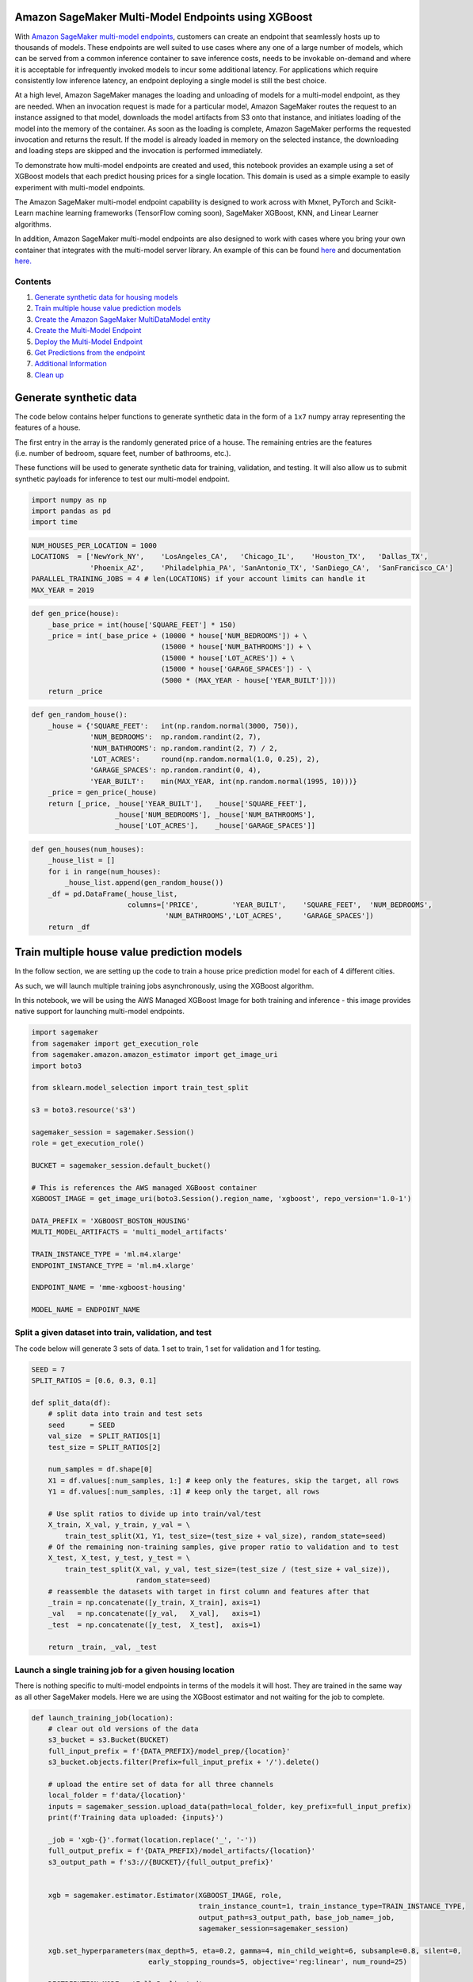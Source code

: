 Amazon SageMaker Multi-Model Endpoints using XGBoost
====================================================

With `Amazon SageMaker multi-model
endpoints <https://docs.aws.amazon.com/sagemaker/latest/dg/multi-model-endpoints.html>`__,
customers can create an endpoint that seamlessly hosts up to thousands
of models. These endpoints are well suited to use cases where any one of
a large number of models, which can be served from a common inference
container to save inference costs, needs to be invokable on-demand and
where it is acceptable for infrequently invoked models to incur some
additional latency. For applications which require consistently low
inference latency, an endpoint deploying a single model is still the
best choice.

At a high level, Amazon SageMaker manages the loading and unloading of
models for a multi-model endpoint, as they are needed. When an
invocation request is made for a particular model, Amazon SageMaker
routes the request to an instance assigned to that model, downloads the
model artifacts from S3 onto that instance, and initiates loading of the
model into the memory of the container. As soon as the loading is
complete, Amazon SageMaker performs the requested invocation and returns
the result. If the model is already loaded in memory on the selected
instance, the downloading and loading steps are skipped and the
invocation is performed immediately.

To demonstrate how multi-model endpoints are created and used, this
notebook provides an example using a set of XGBoost models that each
predict housing prices for a single location. This domain is used as a
simple example to easily experiment with multi-model endpoints.

The Amazon SageMaker multi-model endpoint capability is designed to work
across with Mxnet, PyTorch and Scikit-Learn machine learning frameworks
(TensorFlow coming soon), SageMaker XGBoost, KNN, and Linear Learner
algorithms.

In addition, Amazon SageMaker multi-model endpoints are also designed to
work with cases where you bring your own container that integrates with
the multi-model server library. An example of this can be found
`here <https://github.com/awslabs/amazon-sagemaker-examples/tree/master/advanced_functionality/multi_model_bring_your_own>`__
and documentation
`here. <https://docs.aws.amazon.com/sagemaker/latest/dg/build-multi-model-build-container.html>`__

Contents
~~~~~~~~

1. `Generate synthetic data for housing
   models <#Generate-synthetic-data-for-housing-models>`__
2. `Train multiple house value prediction
   models <#Train-multiple-house-value-prediction-models>`__
3. `Create the Amazon SageMaker MultiDataModel
   entity <#Create-the-Amazon-SageMaker-MultiDataModel-entity>`__
4. `Create the Multi-Model
   Endpoint <#Create-the-multi-model-endpoint>`__
5. `Deploy the Multi-Model
   Endpoint <#deploy-the-multi-model-endpoint>`__
6. `Get Predictions from the
   endpoint <#Get-predictions-from-the-endpoint>`__
7. `Additional Information <#Additional-information>`__
8. `Clean up <#Clean-up>`__

Generate synthetic data
=======================

The code below contains helper functions to generate synthetic data in
the form of a ``1x7`` numpy array representing the features of a house.

The first entry in the array is the randomly generated price of a house.
The remaining entries are the features (i.e. number of bedroom, square
feet, number of bathrooms, etc.).

These functions will be used to generate synthetic data for training,
validation, and testing. It will also allow us to submit synthetic
payloads for inference to test our multi-model endpoint.

.. code:: ipython3

    import numpy as np
    import pandas as pd
    import time

.. code:: ipython3

    NUM_HOUSES_PER_LOCATION = 1000
    LOCATIONS  = ['NewYork_NY',    'LosAngeles_CA',   'Chicago_IL',    'Houston_TX',   'Dallas_TX',
                  'Phoenix_AZ',    'Philadelphia_PA', 'SanAntonio_TX', 'SanDiego_CA',  'SanFrancisco_CA']
    PARALLEL_TRAINING_JOBS = 4 # len(LOCATIONS) if your account limits can handle it
    MAX_YEAR = 2019

.. code:: ipython3

    def gen_price(house):
        _base_price = int(house['SQUARE_FEET'] * 150)
        _price = int(_base_price + (10000 * house['NUM_BEDROOMS']) + \
                                   (15000 * house['NUM_BATHROOMS']) + \
                                   (15000 * house['LOT_ACRES']) + \
                                   (15000 * house['GARAGE_SPACES']) - \
                                   (5000 * (MAX_YEAR - house['YEAR_BUILT'])))
        return _price

.. code:: ipython3

    def gen_random_house():
        _house = {'SQUARE_FEET':   int(np.random.normal(3000, 750)),
                  'NUM_BEDROOMS':  np.random.randint(2, 7),
                  'NUM_BATHROOMS': np.random.randint(2, 7) / 2,
                  'LOT_ACRES':     round(np.random.normal(1.0, 0.25), 2),
                  'GARAGE_SPACES': np.random.randint(0, 4),
                  'YEAR_BUILT':    min(MAX_YEAR, int(np.random.normal(1995, 10)))}
        _price = gen_price(_house)
        return [_price, _house['YEAR_BUILT'],   _house['SQUARE_FEET'], 
                        _house['NUM_BEDROOMS'], _house['NUM_BATHROOMS'], 
                        _house['LOT_ACRES'],    _house['GARAGE_SPACES']]

.. code:: ipython3

    def gen_houses(num_houses):
        _house_list = []
        for i in range(num_houses):
            _house_list.append(gen_random_house())
        _df = pd.DataFrame(_house_list, 
                           columns=['PRICE',        'YEAR_BUILT',    'SQUARE_FEET',  'NUM_BEDROOMS',
                                    'NUM_BATHROOMS','LOT_ACRES',     'GARAGE_SPACES'])
        return _df

Train multiple house value prediction models
============================================

In the follow section, we are setting up the code to train a house price
prediction model for each of 4 different cities.

As such, we will launch multiple training jobs asynchronously, using the
XGBoost algorithm.

In this notebook, we will be using the AWS Managed XGBoost Image for
both training and inference - this image provides native support for
launching multi-model endpoints.

.. code:: ipython3

    import sagemaker
    from sagemaker import get_execution_role
    from sagemaker.amazon.amazon_estimator import get_image_uri
    import boto3
    
    from sklearn.model_selection import train_test_split
    
    s3 = boto3.resource('s3')
    
    sagemaker_session = sagemaker.Session()
    role = get_execution_role()
    
    BUCKET = sagemaker_session.default_bucket()
    
    # This is references the AWS managed XGBoost container
    XGBOOST_IMAGE = get_image_uri(boto3.Session().region_name, 'xgboost', repo_version='1.0-1')
    
    DATA_PREFIX = 'XGBOOST_BOSTON_HOUSING'
    MULTI_MODEL_ARTIFACTS = 'multi_model_artifacts'
    
    TRAIN_INSTANCE_TYPE = 'ml.m4.xlarge'
    ENDPOINT_INSTANCE_TYPE = 'ml.m4.xlarge'
    
    ENDPOINT_NAME = 'mme-xgboost-housing'
    
    MODEL_NAME = ENDPOINT_NAME

Split a given dataset into train, validation, and test
~~~~~~~~~~~~~~~~~~~~~~~~~~~~~~~~~~~~~~~~~~~~~~~~~~~~~~

The code below will generate 3 sets of data. 1 set to train, 1 set for
validation and 1 for testing.

.. code:: ipython3

    SEED = 7
    SPLIT_RATIOS = [0.6, 0.3, 0.1]
    
    def split_data(df):
        # split data into train and test sets
        seed      = SEED
        val_size  = SPLIT_RATIOS[1]
        test_size = SPLIT_RATIOS[2]
        
        num_samples = df.shape[0]
        X1 = df.values[:num_samples, 1:] # keep only the features, skip the target, all rows
        Y1 = df.values[:num_samples, :1] # keep only the target, all rows
    
        # Use split ratios to divide up into train/val/test
        X_train, X_val, y_train, y_val = \
            train_test_split(X1, Y1, test_size=(test_size + val_size), random_state=seed)
        # Of the remaining non-training samples, give proper ratio to validation and to test
        X_test, X_test, y_test, y_test = \
            train_test_split(X_val, y_val, test_size=(test_size / (test_size + val_size)), 
                             random_state=seed)
        # reassemble the datasets with target in first column and features after that
        _train = np.concatenate([y_train, X_train], axis=1)
        _val   = np.concatenate([y_val,   X_val],   axis=1)
        _test  = np.concatenate([y_test,  X_test],  axis=1)
    
        return _train, _val, _test

Launch a single training job for a given housing location
~~~~~~~~~~~~~~~~~~~~~~~~~~~~~~~~~~~~~~~~~~~~~~~~~~~~~~~~~

There is nothing specific to multi-model endpoints in terms of the
models it will host. They are trained in the same way as all other
SageMaker models. Here we are using the XGBoost estimator and not
waiting for the job to complete.

.. code:: ipython3

    def launch_training_job(location):
        # clear out old versions of the data
        s3_bucket = s3.Bucket(BUCKET)
        full_input_prefix = f'{DATA_PREFIX}/model_prep/{location}'
        s3_bucket.objects.filter(Prefix=full_input_prefix + '/').delete()
    
        # upload the entire set of data for all three channels
        local_folder = f'data/{location}'
        inputs = sagemaker_session.upload_data(path=local_folder, key_prefix=full_input_prefix)
        print(f'Training data uploaded: {inputs}')
        
        _job = 'xgb-{}'.format(location.replace('_', '-'))
        full_output_prefix = f'{DATA_PREFIX}/model_artifacts/{location}'
        s3_output_path = f's3://{BUCKET}/{full_output_prefix}'
    
        
        xgb = sagemaker.estimator.Estimator(XGBOOST_IMAGE, role, 
                                            train_instance_count=1, train_instance_type=TRAIN_INSTANCE_TYPE,
                                            output_path=s3_output_path, base_job_name=_job,
                                            sagemaker_session=sagemaker_session)
        
        xgb.set_hyperparameters(max_depth=5, eta=0.2, gamma=4, min_child_weight=6, subsample=0.8, silent=0, 
                                early_stopping_rounds=5, objective='reg:linear', num_round=25) 
        
        DISTRIBUTION_MODE = 'FullyReplicated'
        
        train_input = sagemaker.s3_input(s3_data=inputs+'/train', 
                                         distribution=DISTRIBUTION_MODE, content_type='csv')
        
        val_input   = sagemaker.s3_input(s3_data=inputs+'/val', 
                                         distribution=DISTRIBUTION_MODE, content_type='csv')
        
        remote_inputs = {'train': train_input, 'validation': val_input}
    
        xgb.fit(remote_inputs, wait=False)
        
        # Return the estimator object
        return xgb

Kick off a model training job for each housing location
~~~~~~~~~~~~~~~~~~~~~~~~~~~~~~~~~~~~~~~~~~~~~~~~~~~~~~~

.. code:: ipython3

    def save_data_locally(location, train, val, test):
        os.makedirs(f'data/{location}/train')
        np.savetxt( f'data/{location}/train/{location}_train.csv', train, delimiter=',', fmt='%.2f')
        
        os.makedirs(f'data/{location}/val')
        np.savetxt(f'data/{location}/val/{location}_val.csv', val, delimiter=',', fmt='%.2f')
        
        os.makedirs(f'data/{location}/test')
        np.savetxt(f'data/{location}/test/{location}_test.csv', test, delimiter=',', fmt='%.2f')

.. code:: ipython3

    import shutil
    import os
    
    estimators = []
    
    shutil.rmtree('data', ignore_errors=True)
    
    for loc in LOCATIONS[:PARALLEL_TRAINING_JOBS]:
        _houses = gen_houses(NUM_HOUSES_PER_LOCATION)
        _train, _val, _test = split_data(_houses)
        save_data_locally(loc, _train, _val, _test)
        estimator = launch_training_job(loc)
        estimators.append(estimator)
    
    print()
    print(f'{len(estimators)} training jobs launched: {[x.latest_training_job.job_name for x in estimators]}')

Wait for all model training to finish
~~~~~~~~~~~~~~~~~~~~~~~~~~~~~~~~~~~~~

.. code:: ipython3

    def wait_for_training_job_to_complete(estimator):
        job = estimator.latest_training_job.job_name
        print(f'Waiting for job: {job}')
        status = estimator.latest_training_job.describe()['TrainingJobStatus']
        while status == 'InProgress':
            time.sleep(45)
            status = estimator.latest_training_job.describe()['TrainingJobStatus']
            if status == 'InProgress':
                print(f'{job} job status: {status}')
        print(f'DONE. Status for {job} is {status}\n')
            

.. code:: ipython3

    for est in estimators:
        wait_for_training_job_to_complete(est)

Create the multi-model endpoint with the SageMaker SDK
======================================================

Create a SageMaker Model from one of the Estimators
~~~~~~~~~~~~~~~~~~~~~~~~~~~~~~~~~~~~~~~~~~~~~~~~~~~

.. code:: ipython3

    estimator = estimators[0]
    model = estimator.create_model(role=role, image=XGBOOST_IMAGE)

Create the Amazon SageMaker MultiDataModel entity
~~~~~~~~~~~~~~~~~~~~~~~~~~~~~~~~~~~~~~~~~~~~~~~~~

We create the multi-model endpoint using the
```MultiDataModel`` <https://sagemaker.readthedocs.io/en/stable/api/inference/multi_data_model.html>`__
class.

You can create a MultiDataModel by directly passing in a
``sagemaker.model.Model`` object - in which case, the Endpoint will
inherit information about the image to use, as well as any environmental
variables, network isolation, etc., once the MultiDataModel is deployed.

In addition, a MultiDataModel can also be created without explictly
passing a ``sagemaker.model.Model`` object. Please refer to the
documentation for additional details.

.. code:: ipython3

    from sagemaker.multidatamodel import MultiDataModel

.. code:: ipython3

    # This is where our MME will read models from on S3.
    model_data_prefix = f's3://{BUCKET}/{DATA_PREFIX}/{MULTI_MODEL_ARTIFACTS}/'

.. code:: ipython3

    mme = MultiDataModel(name=MODEL_NAME,
                         model_data_prefix=model_data_prefix,
                         model=model,# passing our model - passes container image needed for the endpoint
                         sagemaker_session=sagemaker_session)

Deploy the Multi Model Endpoint
===============================

You need to consider the appropriate instance type and number of
instances for the projected prediction workload across all the models
you plan to host behind your multi-model endpoint. The number and size
of the individual models will also drive memory requirements.

.. code:: ipython3

    predictor = mme.deploy(initial_instance_count=1,
                           instance_type=ENDPOINT_INSTANCE_TYPE,
                           endpoint_name=ENDPOINT_NAME)

Our endpoint has launched! Let’s look at what models are available to the endpoint!
~~~~~~~~~~~~~~~~~~~~~~~~~~~~~~~~~~~~~~~~~~~~~~~~~~~~~~~~~~~~~~~~~~~~~~~~~~~~~~~~~~~

By ‘available’, what we mean is, what model artfiacts are currently
stored under the S3 prefix we defined when setting up the
``MultiDataModel`` above i.e. ``model_data_prefix``.

Currently, since we have no artifacts (i.e. ``tar.gz`` files) stored
under our defined S3 prefix, our endpoint, will have no models
‘available’ to serve inference requests.

We will demonstrate how to make models ‘available’ to our endpoint
below.

.. code:: ipython3

    # No models visible!
    list(mme.list_models())

Lets deploy model artifacts to be found by the endpoint
~~~~~~~~~~~~~~~~~~~~~~~~~~~~~~~~~~~~~~~~~~~~~~~~~~~~~~~

We are now using the ``.add_model()`` method of the ``MultiDataModel``
to copy over our model artifacts from where they were initially stored,
during training, to where our endpoint will source model artifacts for
inference requests.

``model_data_source`` refers to the location of our model artifact
(i.e. where it was deposited on S3 after training completed)

``model_data_path`` is the **relative** path to the S3 prefix we
specified above (i.e. ``model_data_prefix``) where our endpoint will
source models for inference requests.

Since this is a **relative** path, we can simply pass the name of what
we wish to call the model artifact at inference time (i.e.
``Chicago_IL.tar.gz``)

Dynamically deploying additional models
~~~~~~~~~~~~~~~~~~~~~~~~~~~~~~~~~~~~~~~

It is also important to note, that we can always use the
``.add_model()`` method, as shown below, to dynamically deploy more
models to the endpoint, to serve up inference requests as needed.

.. code:: ipython3

    for est in estimators:
        artifact_path = est.latest_training_job.describe()['ModelArtifacts']['S3ModelArtifacts']
        model_name = artifact_path.split('/')[-4]+'.tar.gz'
        # This is copying over the model artifact to the S3 location for the MME.
        mme.add_model(model_data_source=artifact_path, model_data_path=model_name)

We have added the 4 model artifacts from our training jobs!
-----------------------------------------------------------

We can see that the S3 prefix we specified when setting up
``MultiDataModel`` now has 4 model artifacts. As such, the endpoint can
now serve up inference requests for these models.

.. code:: ipython3

    list(mme.list_models())

Get predictions from the endpoint
=================================

Recall that ``mme.deploy()`` returns a
`RealTimePredictor <https://github.com/aws/sagemaker-python-sdk/blob/master/src/sagemaker/predictor.py#L35>`__
that we saved in a variable called ``predictor``.

We will use ``predictor`` to submit requests to the endpoint.

XGBoost supports ``text/csv`` for the content type and accept type. For
more information on XGBoost Input/Output Interface, please see
`here. <https://docs.aws.amazon.com/sagemaker/latest/dg/xgboost.html#InputOutput-XGBoost>`__

Since the default RealTimePredictor does not have a serializer or
deserializer set for requests, we will also set these.

This will allow us to submit a python list for inference, and get back a
float response.

.. code:: ipython3

    from sagemaker.predictor import csv_serializer, json_deserializer
    from sagemaker.content_types import CONTENT_TYPE_CSV

.. code:: ipython3

    predictor.serializer = csv_serializer
    predictor.deserializer = json_deserializer
    predictor.content_type = CONTENT_TYPE_CSV
    predictor.accept = CONTENT_TYPE_CSV

Invoking models on a multi-model endpoint
~~~~~~~~~~~~~~~~~~~~~~~~~~~~~~~~~~~~~~~~~

Notice the higher latencies on the first invocation of any given model.
This is due to the time it takes SageMaker to download the model to the
Endpoint instance and then load the model into the inference container.
Subsequent invocations of the same model take advantage of the model
already being loaded into the inference container.

.. code:: ipython3

    start_time = time.time()
    
    predicted_value = predictor.predict(data=gen_random_house()[1:], target_model='Chicago_IL.tar.gz')
    
    duration = time.time() - start_time
    print('${:,.2f}, took {:,d} ms\n'.format(predicted_value, int(duration * 1000)))

.. code:: ipython3

    start_time = time.time()
    
    #Invoke endpoint
    predicted_value = predictor.predict(data=gen_random_house()[1:], target_model='Chicago_IL.tar.gz')
    
    duration = time.time() - start_time
    print('${:,.2f}, took {:,d} ms\n'.format(predicted_value, int(duration * 1000)))

.. code:: ipython3

    start_time = time.time()
    
    #Invoke endpoint
    predicted_value = predictor.predict(data=gen_random_house()[1:], target_model='Houston_TX.tar.gz')
    
    duration = time.time() - start_time
    print('${:,.2f}, took {:,d} ms\n'.format(predicted_value, int(duration * 1000)))

.. code:: ipython3

    start_time = time.time()
    
    #Invoke endpoint
    predicted_value = predictor.predict(data=gen_random_house()[1:], target_model='Houston_TX.tar.gz')
    
    duration = time.time() - start_time
    print('${:,.2f}, took {:,d} ms\n'.format(predicted_value, int(duration * 1000)))

Updating a model
~~~~~~~~~~~~~~~~

To update a model, you would follow the same approach as above and add
it as a new model. For example, if you have retrained the
``NewYork_NY.tar.gz`` model and wanted to start invoking it, you would
upload the updated model artifacts behind the S3 prefix with a new name
such as ``NewYork_NY_v2.tar.gz``, and then change the ``target_model``
field to invoke ``NewYork_NY_v2.tar.gz`` instead of
``NewYork_NY.tar.gz``. You do not want to overwrite the model artifacts
in Amazon S3, because the old version of the model might still be loaded
in the containers or on the storage volume of the instances on the
endpoint. Invocations to the new model could then invoke the old version
of the model.

Alternatively, you could stop the endpoint and re-deploy a fresh set of
models.

Using Boto APIs to invoke the endpoint
--------------------------------------

While developing interactively within a Jupyter notebook, since
``.deploy()`` returns a ``RealTimePredictor`` it is a more seamless
experience to start invoking your endpoint using the SageMaker SDK. You
have more fine grained control over the serialization and
deserialization protocols to shape your request and response payloads
to/from the endpoint.

This is great for iterative experimentation within a notebook.
Furthermore, should you have an application that has access to the
SageMaker SDK, you can always import ``RealTimePredictor`` and attach it
to an existing endpoint - this allows you to stick to using the high
level SDK if preferable.

Additional documentation on ``RealTimePredictor`` can be found
`here. <https://sagemaker.readthedocs.io/en/stable/api/inference/predictors.html?highlight=RealTimePredictor#sagemaker.predictor.RealTimePredictor>`__

The lower level Boto3 SDK may be preferable if you are attempting to
invoke the endpoint as a part of a broader architecture.

Imagine an API gateway frontend that uses a Lambda Proxy in order to
transform request payloads before hitting a SageMaker Endpoint - in this
example, Lambda does not have access to the SageMaker Python SDK, and as
such, Boto3 can still allow you to interact with your endpoint and serve
inference requests.

Boto3 allows for quick injection of ML intelligence via SageMaker
Endpoints into existing applications with minimal/no refactoring to
existing code.

Boto3 will submit your requests as a binary payload, while still
allowing you to supply your desired ``Content-Type`` and ``Accept``
headers with serialization being handled by the inference container in
the SageMaker Endpoint.

Additional documentation on ``.invoke_endpoint()`` can be found
`here. <https://boto3.amazonaws.com/v1/documentation/api/latest/reference/services/sagemaker-runtime.html>`__

.. code:: ipython3

    import boto3
    import json
    
    runtime_sm_client = boto3.client(service_name='sagemaker-runtime')
    
    def predict_one_house_value(features, model_name):
        print(f'Using model {model_name} to predict price of this house: {features}')
        
        # Notice how we alter the list into a string as the payload
        body = ','.join(map(str, features)) + '\n'
        
        start_time = time.time()
    
        response = runtime_sm_client.invoke_endpoint(
                            EndpointName=ENDPOINT_NAME,
                            ContentType='text/csv',
                            TargetModel=model_name,
                            Body=body)
        
        predicted_value = json.loads(response['Body'].read())[0]
    
        duration = time.time() - start_time
        
        print('${:,.2f}, took {:,d} ms\n'.format(predicted_value, int(duration * 1000)))

.. code:: ipython3

    predict_one_house_value(gen_random_house()[1:], 'Chicago_IL.tar.gz')

Clean up
--------

Here, to be sure we are not billed for endpoints we are no longer using,
we clean up.

.. code:: ipython3

    predictor.delete_endpoint()

.. code:: ipython3

    predictor.delete_model()
